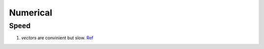 Numerical
=================================

Speed
---------------------------------


1. `vectors` are convinient but slow. `Ref <http://en.cppreference.com/w/cpp/container/vector>`_
